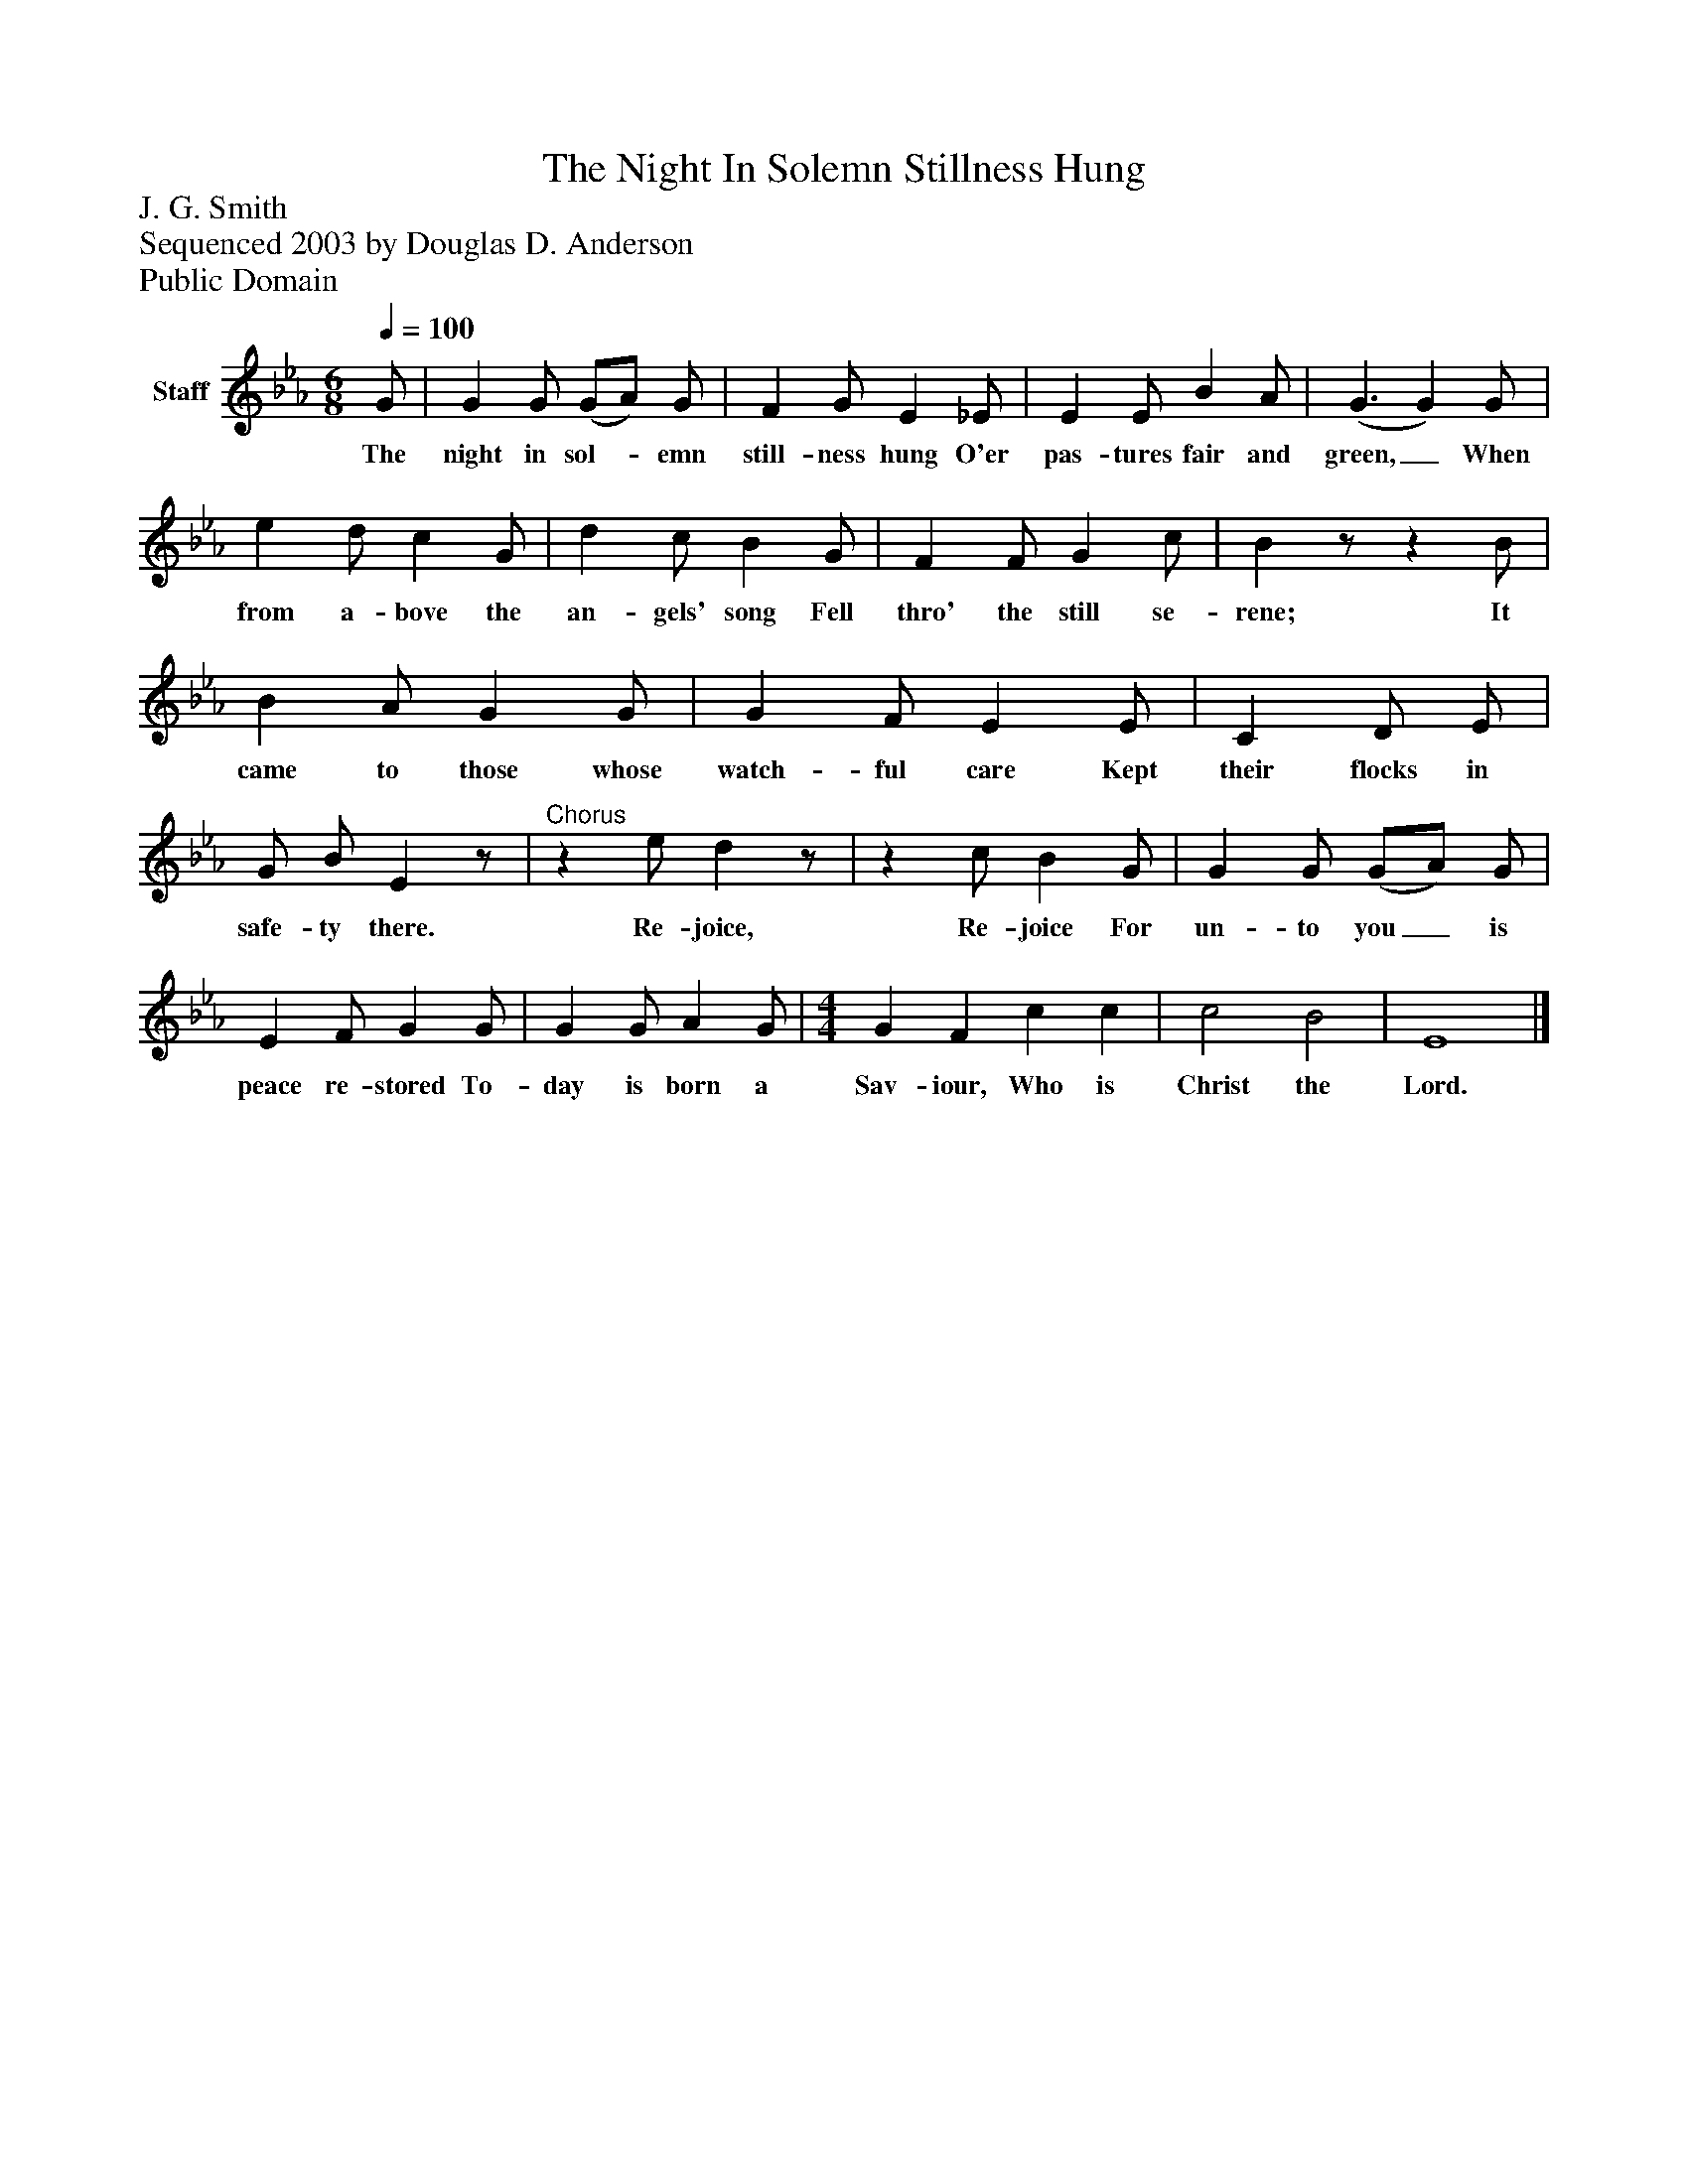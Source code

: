%%abc-creator mxml2abc 1.4
%%abc-version 2.0
%%continueall true
%%titletrim true
%%titleformat A-1 T C1, Z-1, S-1
X: 0
T: The Night In Solemn Stillness Hung
Z: J. G. Smith
Z: Sequenced 2003 by Douglas D. Anderson
Z: Public Domain
L: 1/4
M: 6/8
Q: 1/4=100
V: P1 name="Staff"
%%MIDI program 1 19
K: Eb
[V: P1]  G/ | G G/ (G/A/) G/ | F G/ E _E/ | E E/ B A/ | (G3/ G) G/ | e d/ c G/ | d c/ B G/ | F F/ G c/ | Bz/z B/ | B A/ G G/ | G F/ E E/ | C D/ E/ | G/ B/ Ez/ |"^Chorus"z e/ dz/ |z c/ B G/ | G G/ (G/A/) G/ | E F/ G G/ | G G/ A G/ | [M: 4/4]  G F c c | c2 B2 | E4|]
w: The night in sol-_ emn still- ness hung O'er pas- tures fair and green,_ When from a- bove the an- gels' song Fell thro' the still se- rene; It came to those whose watch- ful care Kept their flocks in safe- ty there. Re- joice, Re- joice For un- to you_ is peace re- stored To- day is born a Sav- iour, Who is Christ the Lord.

